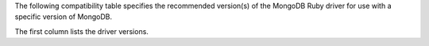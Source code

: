 The following compatibility table specifies the recommended
version(s) of the MongoDB Ruby driver for use with a specific version of
MongoDB.

The first column lists the driver versions.
